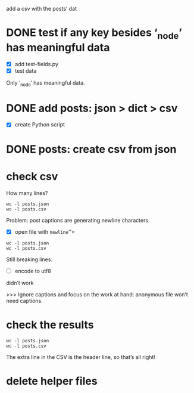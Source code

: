 add a csv with the posts’ dat
* DONE test if any key besides ‘_node’ has meaningful data
- [X] add test-fields.py
- [X] test data

Only ‘_node’ has meaningful data.
* DONE add posts: json > dict > csv
- [X] create Python script
* DONE posts: create csv from json
* check csv
How many lines?

#+BEGIN_SRC shell
wc -l posts.json
wc -l posts.csv
#+END_SRC

#+RESULTS:
: 449851 posts.json
: 450432 posts.csv

Problem: post captions are generating newline characters.

- [X] open file with =newline=''=

#+BEGIN_SRC shell
wc -l posts.json
wc -l posts.csv
#+END_SRC

#+RESULTS:
: 449851 posts.json
: 450432 posts.csv

Still breaking lines.

- [-] encode to utf8
didn’t work

>>> Ignore captions and focus on the work at hand: anonymous file won’t need captions.

* check the results
#+BEGIN_SRC shell
wc -l posts.json
wc -l posts.csv
#+END_SRC

#+RESULTS:
: 449851 posts.json
: 449852 posts.csv

The extra line in the CSV is the header line, so that’s all right!

* delete helper files
